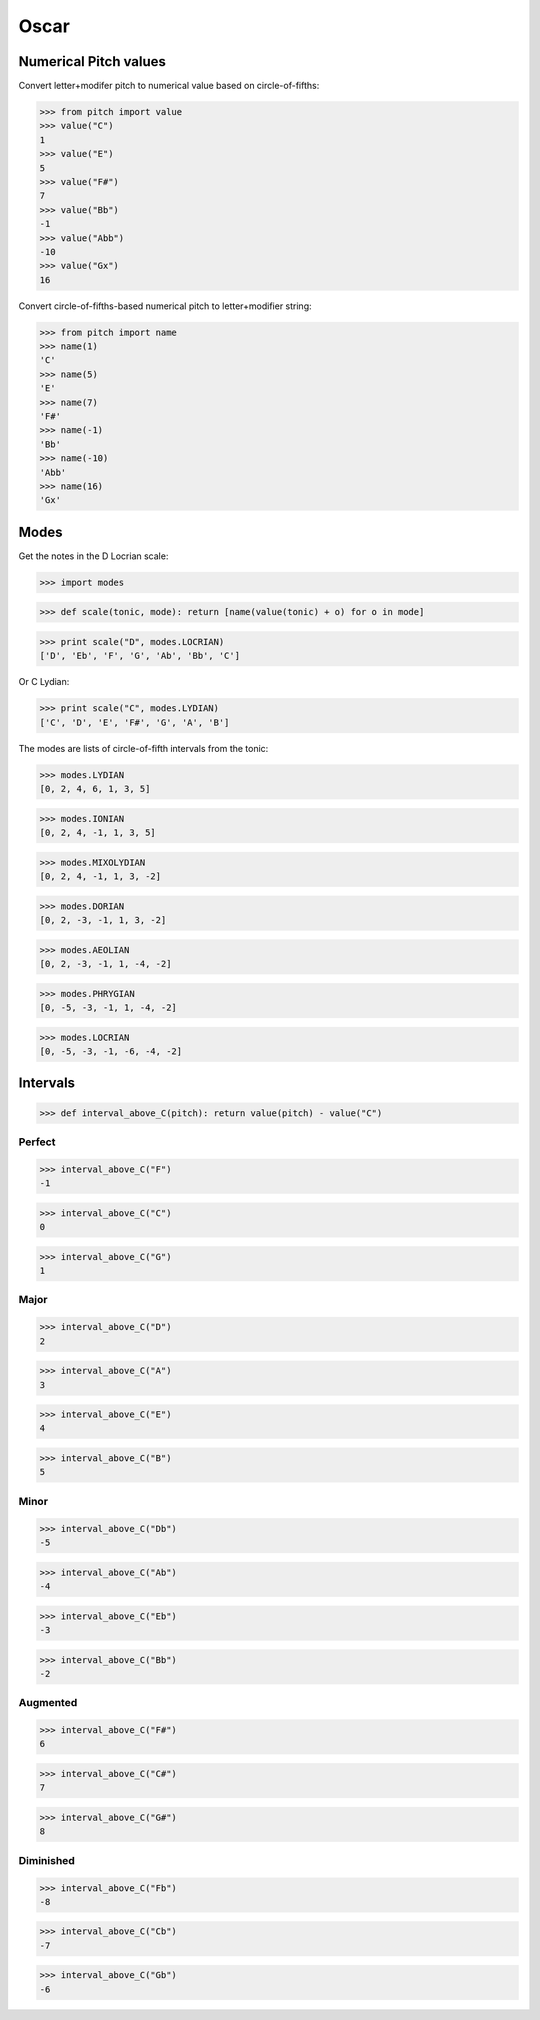 Oscar
=====


Numerical Pitch values
----------------------

Convert letter+modifer pitch to numerical value based on circle-of-fifths:

>>> from pitch import value
>>> value("C")
1
>>> value("E")
5
>>> value("F#")
7
>>> value("Bb")
-1
>>> value("Abb")
-10
>>> value("Gx")
16

Convert circle-of-fifths-based numerical pitch to letter+modifier string:

>>> from pitch import name
>>> name(1)
'C'
>>> name(5)
'E'
>>> name(7)
'F#'
>>> name(-1)
'Bb'
>>> name(-10)
'Abb'
>>> name(16)
'Gx'

Modes
-----

Get the notes in the D Locrian scale:

>>> import modes

>>> def scale(tonic, mode): return [name(value(tonic) + o) for o in mode]

>>> print scale("D", modes.LOCRIAN)
['D', 'Eb', 'F', 'G', 'Ab', 'Bb', 'C']

Or C Lydian:

>>> print scale("C", modes.LYDIAN)
['C', 'D', 'E', 'F#', 'G', 'A', 'B']

The modes are lists of circle-of-fifth intervals from the tonic:

>>> modes.LYDIAN
[0, 2, 4, 6, 1, 3, 5]

>>> modes.IONIAN
[0, 2, 4, -1, 1, 3, 5]

>>> modes.MIXOLYDIAN
[0, 2, 4, -1, 1, 3, -2]

>>> modes.DORIAN
[0, 2, -3, -1, 1, 3, -2]

>>> modes.AEOLIAN
[0, 2, -3, -1, 1, -4, -2]

>>> modes.PHRYGIAN
[0, -5, -3, -1, 1, -4, -2]

>>> modes.LOCRIAN
[0, -5, -3, -1, -6, -4, -2]


Intervals
---------

>>> def interval_above_C(pitch): return value(pitch) - value("C")

Perfect
~~~~~~~

>>> interval_above_C("F")
-1

>>> interval_above_C("C")
0

>>> interval_above_C("G")
1

Major
~~~~~

>>> interval_above_C("D")
2

>>> interval_above_C("A")
3

>>> interval_above_C("E")
4

>>> interval_above_C("B")
5

Minor
~~~~~

>>> interval_above_C("Db")
-5

>>> interval_above_C("Ab")
-4

>>> interval_above_C("Eb")
-3

>>> interval_above_C("Bb")
-2


Augmented
~~~~~~~~~

>>> interval_above_C("F#")
6

>>> interval_above_C("C#")
7

>>> interval_above_C("G#")
8


Diminished
~~~~~~~~~~

>>> interval_above_C("Fb")
-8

>>> interval_above_C("Cb")
-7

>>> interval_above_C("Gb")
-6
